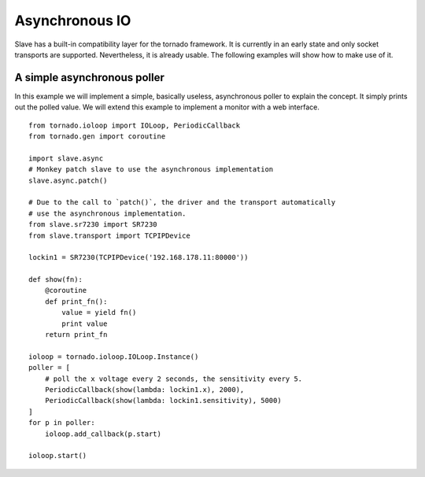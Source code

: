 .. _async_io:

Asynchronous IO
===============

Slave has a built-in compatibility layer for the tornado framework. It is
currently in an early state and only socket transports are supported.
Nevertheless, it is already usable. The following examples will show how to
make use of it.

A simple asynchronous poller
---------------------------

In this example we will implement a simple, basically useless, asynchronous
poller to explain the concept. It simply prints out the polled value. We will
extend this example to implement a monitor with a web interface.

::

    from tornado.ioloop import IOLoop, PeriodicCallback
    from tornado.gen import coroutine

    import slave.async
    # Monkey patch slave to use the asynchronous implementation
    slave.async.patch()

    # Due to the call to `patch()`, the driver and the transport automatically
    # use the asynchronous implementation.
    from slave.sr7230 import SR7230
    from slave.transport import TCPIPDevice

    lockin1 = SR7230(TCPIPDevice('192.168.178.11:80000'))

    def show(fn):
        @coroutine
        def print_fn():
            value = yield fn()
            print value
        return print_fn

    ioloop = tornado.ioloop.IOLoop.Instance()
    poller = [
        # poll the x voltage every 2 seconds, the sensitivity every 5.
        PeriodicCallback(show(lambda: lockin1.x), 2000),
        PeriodicCallback(show(lambda: lockin1.sensitivity), 5000)
    ]
    for p in poller:
        ioloop.add_callback(p.start)

    ioloop.start()
